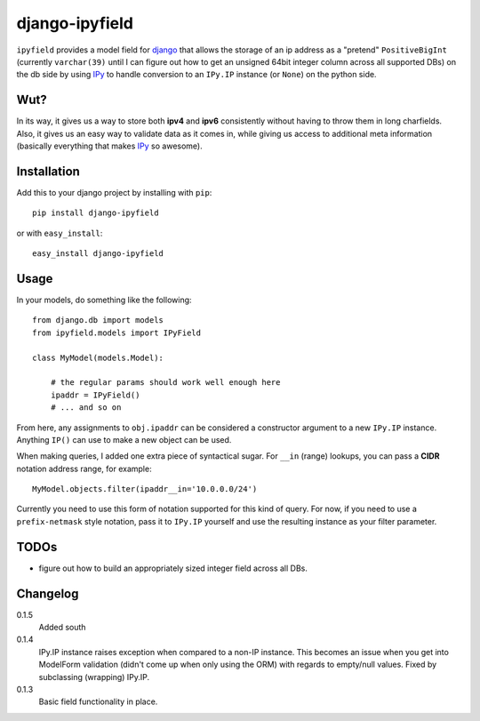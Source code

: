 .. -*- restructuredtext -*-

django-ipyfield
===============

``ipyfield`` provides a model field for 
`django <https://www.djangoproject.com>`_
that allows the storage of an ip address as a "pretend" ``PositiveBigInt``
(currently ``varchar(39)`` until I can figure out how to get an unsigned 64bit
integer column across all supported DBs)
on the db side by using `IPy <http://pypi.python.org/pypi/IPy/>`_ to handle
conversion to an ``IPy.IP`` instance (or ``None``) on the python side. 

Wut?
----

In its way, it gives us a way to store both **ipv4** and **ipv6** consistently
without having to throw them in long charfields. Also, it gives us an easy way
to validate data as it comes in, while giving us access to additional meta
information (basically everything that makes 
`IPy <http://pypi.python.org/pypi/IPy/>`_ so awesome).


Installation
------------

Add this to your django project by installing with ``pip``: ::
    
    pip install django-ipyfield

or with ``easy_install``: ::

    easy_install django-ipyfield



Usage
-----

In your models, do something like the following: ::
    
    from django.db import models
    from ipyfield.models import IPyField

    class MyModel(models.Model):

        # the regular params should work well enough here
        ipaddr = IPyField()
        # ... and so on


From here, any assignments to ``obj.ipaddr`` can be considered a constructor
argument to a new ``IPy.IP`` instance. Anything ``IP()`` can use to make a new
object can be used.

When making queries, I added one extra piece of syntactical sugar. For 
``__in`` (range) lookups, you can pass a **CIDR** notation address range, for 
example: ::
    
    MyModel.objects.filter(ipaddr__in='10.0.0.0/24')

Currently you need to use this form of notation supported for this kind of 
query. For now, if you need to use a ``prefix-netmask`` style notation, pass it 
to ``IPy.IP`` yourself and use the resulting instance as your filter parameter.


TODOs
-----

* figure out how to build an appropriately sized integer field across all DBs.

Changelog
---------

0.1.5
    Added south

0.1.4
    IPy.IP instance raises exception when compared to a non-IP instance. This
    becomes an issue when you get into ModelForm validation (didn't come up when
    only using the ORM) with regards to empty/null values. Fixed by subclassing
    (wrapping) IPy.IP.
0.1.3
    Basic field functionality in place.


